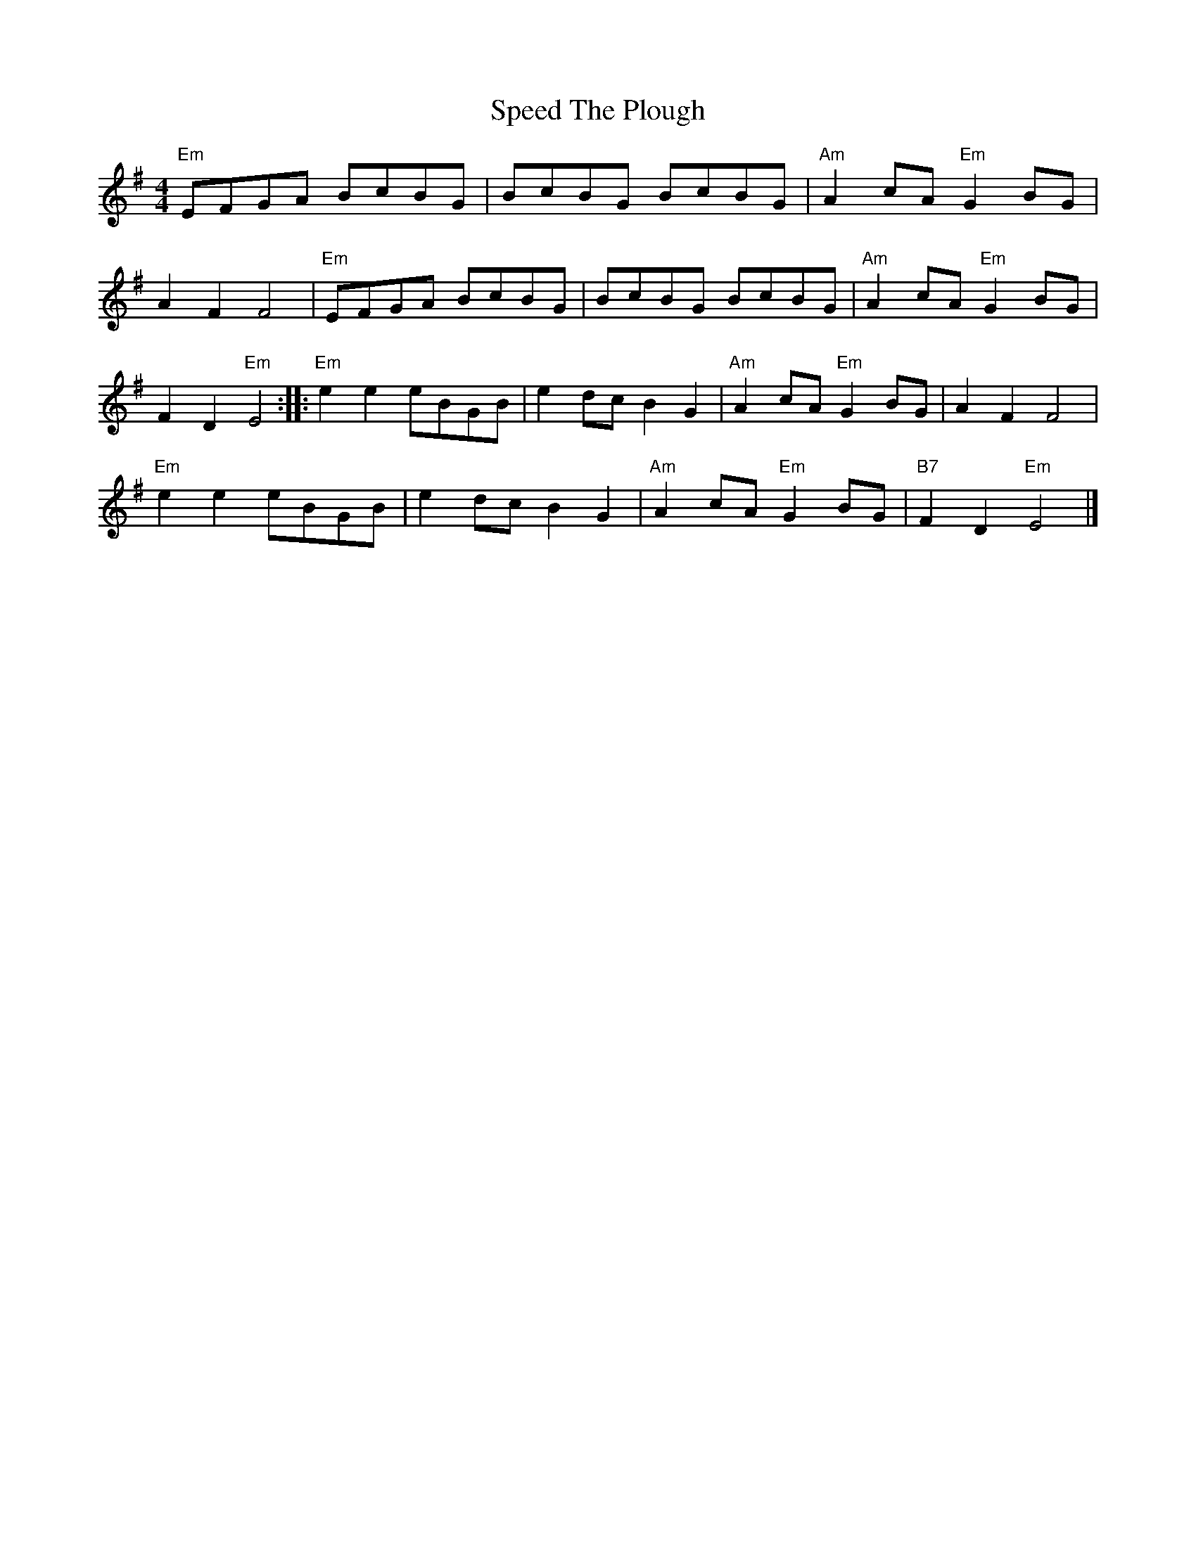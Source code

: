 X: 8
T: Speed The Plough
Z: Weejie
S: https://thesession.org/tunes/1191#setting14476
R: reel
M: 4/4
L: 1/8
K: Emin
"Em"EFGA BcBG | BcBG BcBG | "Am"A2 cA "Em"G2 BG |A2 F2 F4 | "Em"EFGA BcBG | BcBG BcBG | "Am"A2 cA "Em"G2 BG |F2 D2 "Em"E4 :: "Em"e2 e2 eBGB | e2 dc B2 G2 | "Am"A2 cA "Em"G2 BG | A2 F2 F4 |"Em"e2 e2 eBGB | e2 dc B2 G2 | "Am"A2 cA "Em"G2 BG | "B7"F2 D2 "Em"E4 |]
